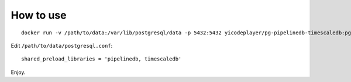 How to use
===========

::

    docker run -v /path/to/data:/var/lib/postgresql/data -p 5432:5432 yicodeplayer/pg-pipelinedb-timescaledb:pg11-timescaledb-1.3.2

Edit ``/path/to/data/postgresql.conf``: ::

    shared_preload_libraries = 'pipelinedb, timescaledb'

Enjoy.
